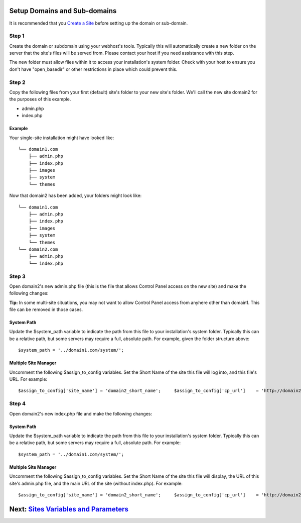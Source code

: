 Setup Domains and Sub-domains
=============================

It is recommended that you `Create a Site <createsite.html>`_ before
setting up the domain or sub-domain.

Step 1
------

Create the domain or subdomain using your webhost's tools. Typically
this will automatically create a new folder on the server that the
site's files will be served from. Please contact your host if you need
assistance with this step.

The new folder must allow files within it to access your installation's
system folder. Check with your host to ensure you don't have
"open\_basedir" or other restrictions in place which could prevent this.

Step 2
------

Copy the following files from your first (default) site's folder to your
new site's folder. We'll call the new site domain2 for the purposes of
this example.

-  admin.php
-  index.php

Example
~~~~~~~

Your single-site installation might have looked like:

::

    └── domain1.com
        ├── admin.php
        ├── index.php
        ├── images
        ├── system
        └── themes

Now that domain2 has been added, your folders might look like:

::

    └── domain1.com
        ├── admin.php
        ├── index.php
        ├── images
        ├── system
        └── themes
    └── domain2.com
        ├── admin.php
        └── index.php

Step 3
------

Open domain2's new admin.php file (this is the file that allows Control
Panel access on the new site) and make the following changes:

**Tip:** In some multi-site situations, you may not want to allow
Control Panel access from anyhere other than domain1. This file can be
removed in those cases.

System Path
~~~~~~~~~~~

Update the $system\_path variable to indicate the path from this file to
your installation's system folder. Typically this can be a relative
path, but some servers may require a full, absolute path. For example,
given the folder structure above::

	  $system_path = '../domain1.com/system/';

Multiple Site Manager
~~~~~~~~~~~~~~~~~~~~~

Uncomment the following $assign\_to\_config variables. Set the Short
Name of the site this file will log into, and this file's URL. For
example::

	  $assign_to_config['site_name'] = 'domain2_short_name';     $assign_to_config['cp_url']    = 'http://domain2.com/admin.php';

Step 4
------

Open domain2's new index.php file and make the following changes:

System Path
~~~~~~~~~~~

Update the $system\_path variable to indicate the path from this file to
your installation's system folder. Typically this can be a relative
path, but some servers may require a full, absolute path. For example::

	  $system_path = '../domain1.com/system/';

Multiple Site Manager
~~~~~~~~~~~~~~~~~~~~~

Uncomment the following $assign\_to\_config variables. Set the Short
Name of the site this file will display, the URL of this site's
admin.php file, and the main URL of the site (without index.php). For
example::

	  $assign_to_config['site_name'] = 'domain2_short_name';     $assign_to_config['cp_url']    = 'http://domain2.com/admin.php';     $assign_to_config['site_url']  = 'http://domain2.com';

Next: `Sites Variables and Parameters <code.html>`_
===================================================

